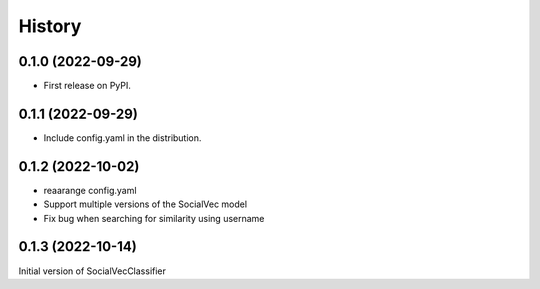 =======
History
=======

0.1.0 (2022-09-29)
------------------

* First release on PyPI.

0.1.1 (2022-09-29)
------------------

* Include config.yaml in the distribution.

0.1.2 (2022-10-02)
------------------

* reaarange config.yaml
* Support multiple versions of the SocialVec model
* Fix bug when searching for similarity using username

0.1.3 (2022-10-14)
------------------
Initial version of SocialVecClassifier